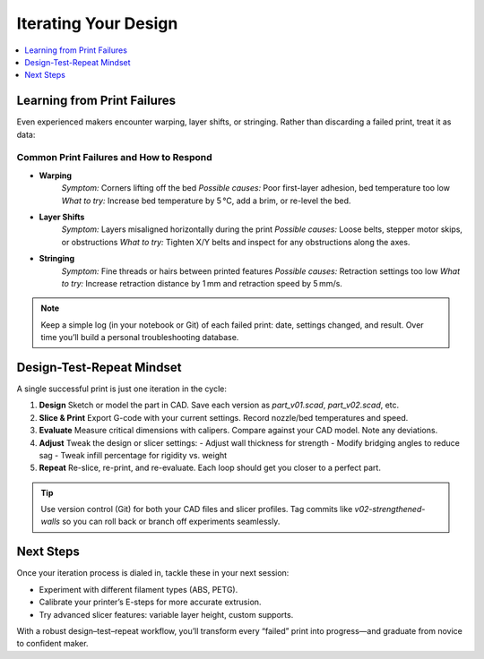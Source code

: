 Iterating Your Design
=====================

.. contents::
   :local:
   :depth: 1

Learning from Print Failures
----------------------------

Even experienced makers encounter warping, layer shifts, or stringing. Rather than discarding a failed print, treat it as data:

Common Print Failures and How to Respond
~~~~~~~~~~~~~~~~~~~~~~~~~~~~~~~~~~~~~~~~

- **Warping**  
    *Symptom:* Corners lifting off the bed  
    *Possible causes:* Poor first-layer adhesion, bed temperature too low  
    *What to try:* Increase bed temperature by 5 °C, add a brim, or re-level the bed.

- **Layer Shifts**  
    *Symptom:* Layers misaligned horizontally during the print  
    *Possible causes:* Loose belts, stepper motor skips, or obstructions  
    *What to try:* Tighten X/Y belts and inspect for any obstructions along the axes.

- **Stringing**  
    *Symptom:* Fine threads or hairs between printed features  
    *Possible causes:* Retraction settings too low  
    *What to try:* Increase retraction distance by 1 mm and retraction speed by 5 mm/s.


.. note::
   Keep a simple log (in your notebook or Git) of each failed print: date, settings changed, and result. Over time you’ll build a personal troubleshooting database.

Design-Test-Repeat Mindset
---------------------------

A single successful print is just one iteration in the cycle:

#. **Design**  
   Sketch or model the part in CAD. Save each version as `part_v01.scad`, `part_v02.scad`, etc.

#. **Slice & Print**  
   Export G-code with your current settings. Record nozzle/bed temperatures and speed.

#. **Evaluate**  
   Measure critical dimensions with calipers. Compare against your CAD model. Note any deviations.

#. **Adjust**  
   Tweak the design or slicer settings:
   - Adjust wall thickness for strength  
   - Modify bridging angles to reduce sag  
   - Tweak infill percentage for rigidity vs. weight

#. **Repeat**  
   Re-slice, re-print, and re-evaluate. Each loop should get you closer to a perfect part.

.. tip::
   Use version control (Git) for both your CAD files and slicer profiles. Tag commits like `v02-strengthened-walls` so you can roll back or branch off experiments seamlessly.

Next Steps
----------

Once your iteration process is dialed in, tackle these in your next session:

- Experiment with different filament types (ABS, PETG).  
- Calibrate your printer’s E-steps for more accurate extrusion.  
- Try advanced slicer features: variable layer height, custom supports.

With a robust design–test–repeat workflow, you’ll transform every “failed” print into progress—and graduate from novice to confident maker.

